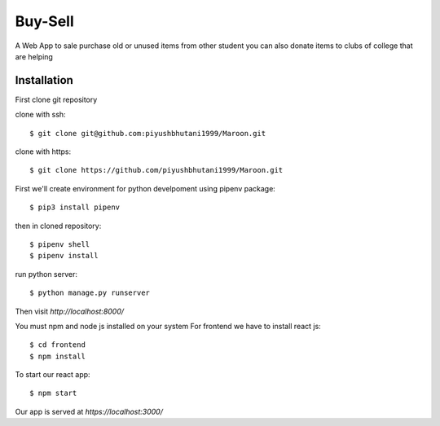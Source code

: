 =====================
Buy-Sell
=====================

A Web App to sale purchase old or unused items from other student
you can also donate items to clubs of college that are helping

Installation
============

First clone git repository

clone with ssh::

    $ git clone git@github.com:piyushbhutani1999/Maroon.git

clone with https::

    $ git clone https://github.com/piyushbhutani1999/Maroon.git

First we'll create environment for python develpoment using pipenv package::

    $ pip3 install pipenv

then in cloned repository::

    $ pipenv shell
    $ pipenv install

run python server::

    $ python manage.py runserver
   
Then visit `http://localhost:8000/`
    
You must npm and node js installed on your system
For frontend we have to install react js::

    $ cd frontend
    $ npm install
    
To start our react app::

    $ npm start
    
Our app is served at `https://localhost:3000/`
    

